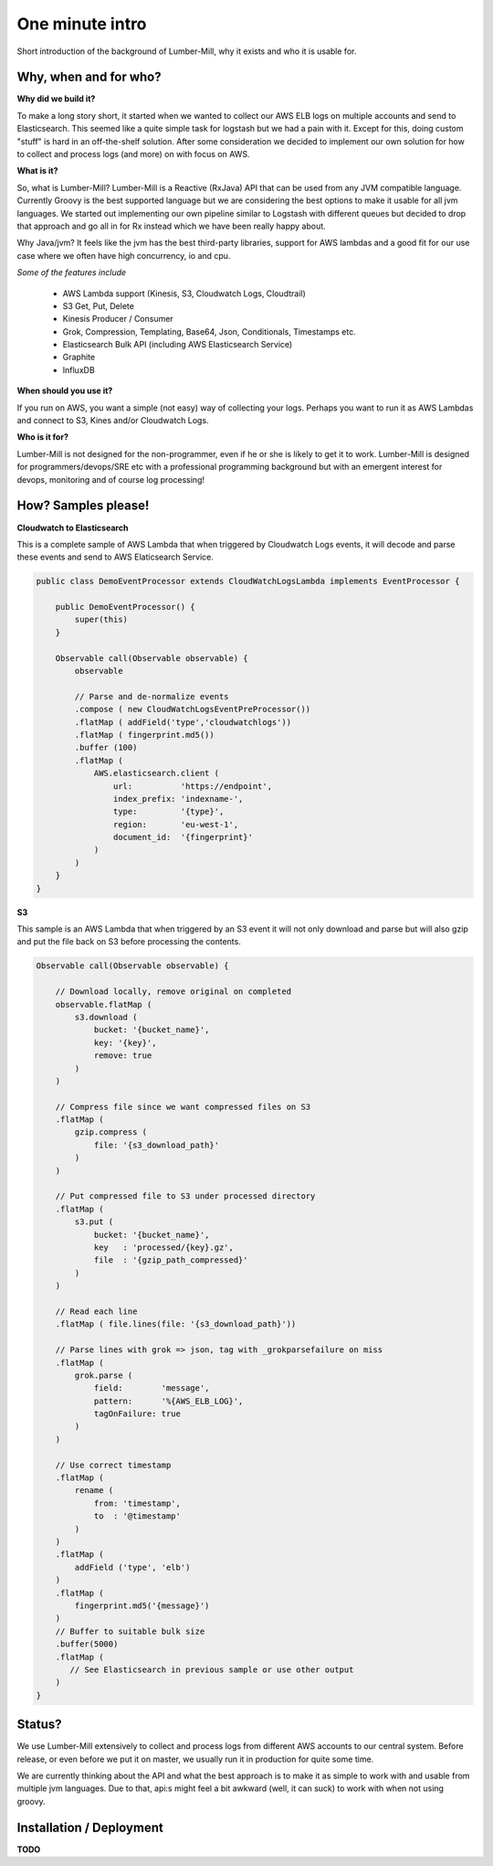 One minute intro
===============

Short introduction of the background of Lumber-Mill, why it exists and who it is usable for.

Why, when and for who?
______________________

**Why did we build it?**

To make a long story short, it started when we wanted to collect our AWS ELB logs on multiple accounts and send to Elasticsearch. This seemed
like a quite simple task for logstash but we had a pain with it. Except for this, doing custom "stuff" is hard in an off-the-shelf solution.
After some consideration we decided to implement our own solution for how to collect and process logs (and more) on with focus on AWS.

**What is it?**

So, what is Lumber-Mill? Lumber-Mill is a Reactive (RxJava) API that can be used from any JVM compatible language. Currently Groovy is the best supported
language but we are considering the best options to make it usable for all jvm languages. We started out implementing our own pipeline similar to
Logstash with different queues but decided to drop that approach and go all in for Rx instead which we have been really happy about.

Why Java/jvm? It feels like the jvm has the best third-party libraries, support for AWS lambdas and a good fit for our use case where we
often have high concurrency, io and cpu.

*Some of the features include*

 * AWS Lambda support (Kinesis, S3, Cloudwatch Logs, Cloudtrail)
 * S3 Get, Put, Delete
 * Kinesis Producer / Consumer
 * Grok, Compression, Templating, Base64, Json, Conditionals, Timestamps etc.
 * Elasticsearch Bulk API (including AWS Elasticsearch Service)
 * Graphite
 * InfluxDB

**When should you use it?**

If you run on AWS, you want a simple (not easy) way of collecting your logs. Perhaps you want to run it as AWS Lambdas and connect
to S3, Kines and/or Cloudwatch Logs.

**Who is it for?**

Lumber-Mill is not designed for the non-programmer, even if he or she is likely to get it to work. Lumber-Mill is designed
for programmers/devops/SRE etc with a professional programming background but with an emergent interest for devops, monitoring and of course
log processing!

How? Samples please!
____________________

**Cloudwatch to Elasticsearch**

This is a complete sample of AWS Lambda that when triggered by Cloudwatch Logs events, it will decode and parse these events and
send to AWS Elaticsearch Service.

.. code-block:: groovy

    public class DemoEventProcessor extends CloudWatchLogsLambda implements EventProcessor {

        public DemoEventProcessor() {
            super(this)
        }

        Observable call(Observable observable) {
            observable

            // Parse and de-normalize events
            .compose ( new CloudWatchLogsEventPreProcessor())
            .flatMap ( addField('type','cloudwatchlogs'))
            .flatMap ( fingerprint.md5())
            .buffer (100)
            .flatMap (
                AWS.elasticsearch.client (
                    url:          'https://endpoint',
                    index_prefix: 'indexname-',
                    type:         '{type}',
                    region:       'eu-west-1',
                    document_id:  '{fingerprint}'
                )
            )
        }
    }

**S3**

This sample is an AWS Lambda that when triggered by an S3 event it will not only download and parse but will
also gzip and put the file back on S3 before processing the contents.

.. code-block:: groovy

    Observable call(Observable observable) {

        // Download locally, remove original on completed
        observable.flatMap (
            s3.download (
                bucket: '{bucket_name}',
                key: '{key}',
                remove: true
            )
        )

        // Compress file since we want compressed files on S3
        .flatMap (
            gzip.compress (
                file: '{s3_download_path}'
            )
        )

        // Put compressed file to S3 under processed directory
        .flatMap (
            s3.put (
                bucket: '{bucket_name}',
                key   : 'processed/{key}.gz',
                file  : '{gzip_path_compressed}'
            )
        )

        // Read each line
        .flatMap ( file.lines(file: '{s3_download_path}'))

        // Parse lines with grok => json, tag with _grokparsefailure on miss
        .flatMap (
            grok.parse (
                field:        'message',
                pattern:      '%{AWS_ELB_LOG}',
                tagOnFailure: true
            )
        )

        // Use correct timestamp
        .flatMap (
            rename (
                from: 'timestamp',
                to  : '@timestamp'
            )
        )
        .flatMap (
            addField ('type', 'elb')
        )
        .flatMap (
            fingerprint.md5('{message}')
        )
        // Buffer to suitable bulk size
        .buffer(5000)
        .flatMap (
           // See Elasticsearch in previous sample or use other output
        )
    }


Status?
_______

We use Lumber-Mill extensively to collect and process logs from different AWS accounts to our central system.
Before release, or even before we put it on master, we usually run it in production for quite some time.

We are currently thinking about the API and what the best approach is to make it as simple to work with and usable from multiple jvm languages.
Due to that, api:s might feel a bit awkward (well, it can suck) to work with when not using groovy.


Installation / Deployment
_________________________

**TODO**